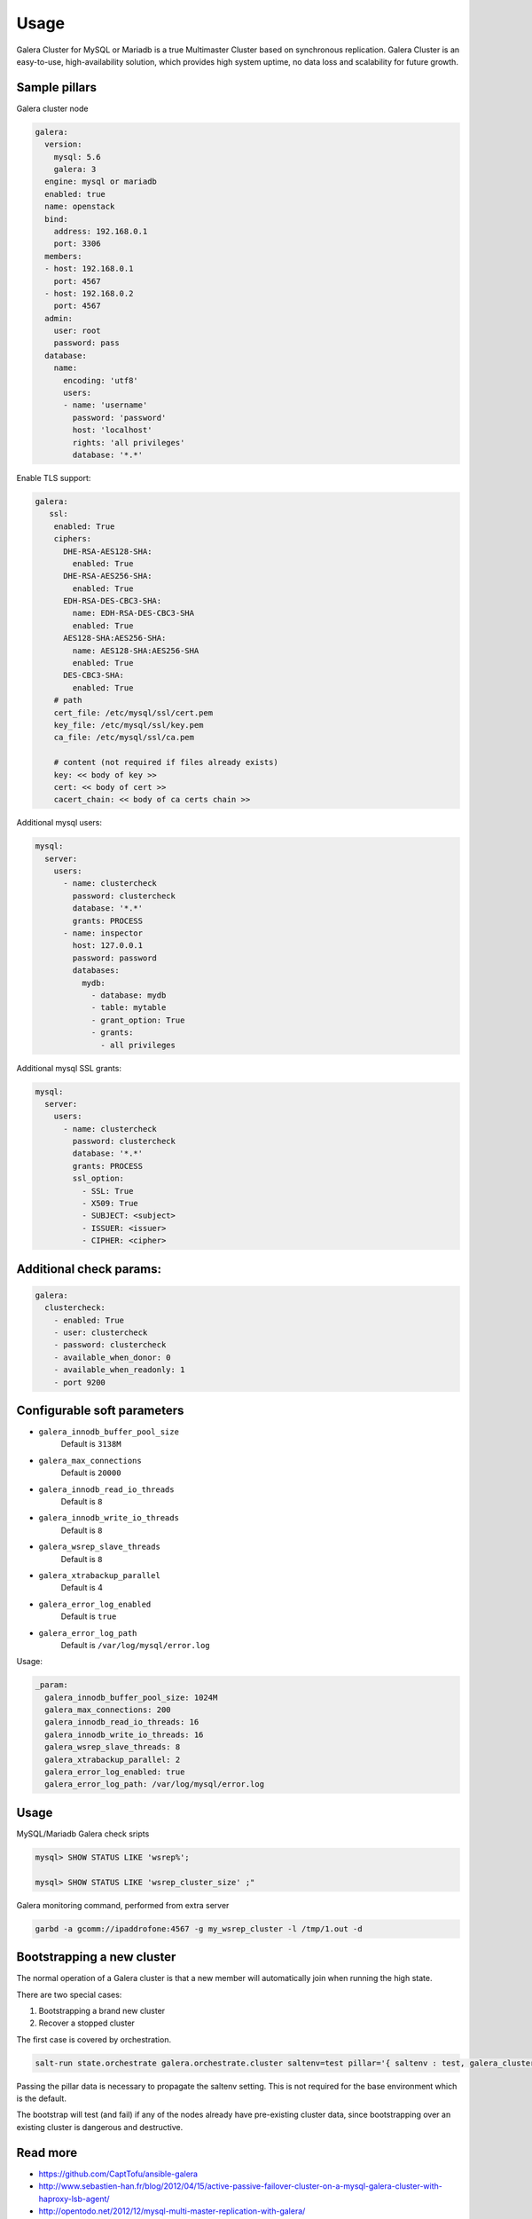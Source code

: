 
=====
Usage
=====

Galera Cluster for MySQL or Mariadb is a true Multimaster Cluster based on synchronous
replication. Galera Cluster is an easy-to-use, high-availability solution,
which provides high system uptime, no data loss and scalability for future
growth.

Sample pillars
==============

Galera cluster node

.. code-block:: yaml

    galera:
      version:
        mysql: 5.6
        galera: 3
      engine: mysql or mariadb
      enabled: true
      name: openstack
      bind:
        address: 192.168.0.1
        port: 3306
      members:
      - host: 192.168.0.1
        port: 4567
      - host: 192.168.0.2
        port: 4567
      admin:
        user: root
        password: pass
      database:
        name:
          encoding: 'utf8'
          users:
          - name: 'username'
            password: 'password'
            host: 'localhost'
            rights: 'all privileges'
            database: '*.*'


Enable TLS support:

.. code-block:: yaml

    galera:
       ssl:
        enabled: True
        ciphers:
          DHE-RSA-AES128-SHA:
            enabled: True
          DHE-RSA-AES256-SHA:
            enabled: True
          EDH-RSA-DES-CBC3-SHA:
            name: EDH-RSA-DES-CBC3-SHA
            enabled: True
          AES128-SHA:AES256-SHA:
            name: AES128-SHA:AES256-SHA
            enabled: True
          DES-CBC3-SHA:
            enabled: True
        # path
        cert_file: /etc/mysql/ssl/cert.pem
        key_file: /etc/mysql/ssl/key.pem
        ca_file: /etc/mysql/ssl/ca.pem

        # content (not required if files already exists)
        key: << body of key >>
        cert: << body of cert >>
        cacert_chain: << body of ca certs chain >>


Additional mysql users:

.. code-block:: yaml

    mysql:
      server:
        users:
          - name: clustercheck
            password: clustercheck
            database: '*.*'
            grants: PROCESS
          - name: inspector
            host: 127.0.0.1
            password: password
            databases:
              mydb:
                - database: mydb
                - table: mytable
                - grant_option: True
                - grants:
                  - all privileges

Additional mysql SSL grants:

.. code-block:: yaml

    mysql:
      server:
        users:
          - name: clustercheck
            password: clustercheck
            database: '*.*'
            grants: PROCESS
            ssl_option:
              - SSL: True
              - X509: True
              - SUBJECT: <subject>
              - ISSUER: <issuer>
              - CIPHER: <cipher>

Additional check params:
========================

.. code-block:: yaml

    galera:
      clustercheck:
        - enabled: True
        - user: clustercheck
        - password: clustercheck
        - available_when_donor: 0
        - available_when_readonly: 1
        - port 9200

Configurable soft parameters
============================

- ``galera_innodb_buffer_pool_size``
   Default is ``3138M``
- ``galera_max_connections``
   Default is ``20000``
- ``galera_innodb_read_io_threads``
   Default is ``8``
- ``galera_innodb_write_io_threads``
   Default is ``8``
- ``galera_wsrep_slave_threads``
   Default is ``8``
- ``galera_xtrabackup_parallel``
   Default is 4
- ``galera_error_log_enabled``
   Default is ``true``
- ``galera_error_log_path``
   Default is ``/var/log/mysql/error.log``

Usage:

.. code-block:: yaml

    _param:
      galera_innodb_buffer_pool_size: 1024M
      galera_max_connections: 200
      galera_innodb_read_io_threads: 16
      galera_innodb_write_io_threads: 16
      galera_wsrep_slave_threads: 8
      galera_xtrabackup_parallel: 2
      galera_error_log_enabled: true
      galera_error_log_path: /var/log/mysql/error.log

Usage
=====

MySQL/Mariadb Galera check sripts

.. code-block:: bash

    mysql> SHOW STATUS LIKE 'wsrep%';

    mysql> SHOW STATUS LIKE 'wsrep_cluster_size' ;"

Galera monitoring command, performed from extra server

.. code-block:: bash

    garbd -a gcomm://ipaddrofone:4567 -g my_wsrep_cluster -l /tmp/1.out -d


Bootstrapping a new cluster
===========================

The normal operation of a Galera cluster is that a new member
will automatically join when running the high state.

There are two special cases:

#. Bootstrapping a brand new cluster
#. Recover a stopped cluster

The first case is covered by orchestration.

.. code-block:: bash

    salt-run state.orchestrate galera.orchestrate.cluster saltenv=test pillar='{ saltenv : test, galera_cluster : cluster1 }'

Passing the pillar data is necessary to propagate the saltenv setting.
This is not required for the base environment which is the default.

The bootstrap will test (and fail) if any of the nodes already have
pre-existing cluster data, since bootstrapping over an existing cluster
is dangerous and destructive.


Read more
=========

* https://github.com/CaptTofu/ansible-galera
* http://www.sebastien-han.fr/blog/2012/04/15/active-passive-failover-cluster-on-a-mysql-galera-cluster-with-haproxy-lsb-agent/
* http://opentodo.net/2012/12/mysql-multi-master-replication-with-galera/
* http://www.codership.com/wiki/doku.php
* http://www.sebastien-han.fr/blog/2012/04/01/mysql-multi-master-replication-with-galera/

Documentation and bugs
======================

* http://salt-formulas.readthedocs.io/
   Learn how to install and update salt-formulas

*  https://github.com/salt-formulas/salt-formula-galera/issues
   In the unfortunate event that bugs are discovered, report the issue to the
   appropriate issue tracker. Use the Github issue tracker for a specific salt
   formula

* https://launchpad.net/salt-formulas
   For feature requests, bug reports, or blueprints affecting the entire
   ecosystem, use the Launchpad salt-formulas project

* https://launchpad.net/~salt-formulas-users
   Join the salt-formulas-users team and subscribe to mailing list if required

* https://github.com/salt-formulas/salt-formula-galera
   Develop the salt-formulas projects in the master branch and then submit pull
   requests against a specific formula

* #salt-formulas @ irc.freenode.net
   Use this IRC channel in case of any questions or feedback which is always
   welcome

